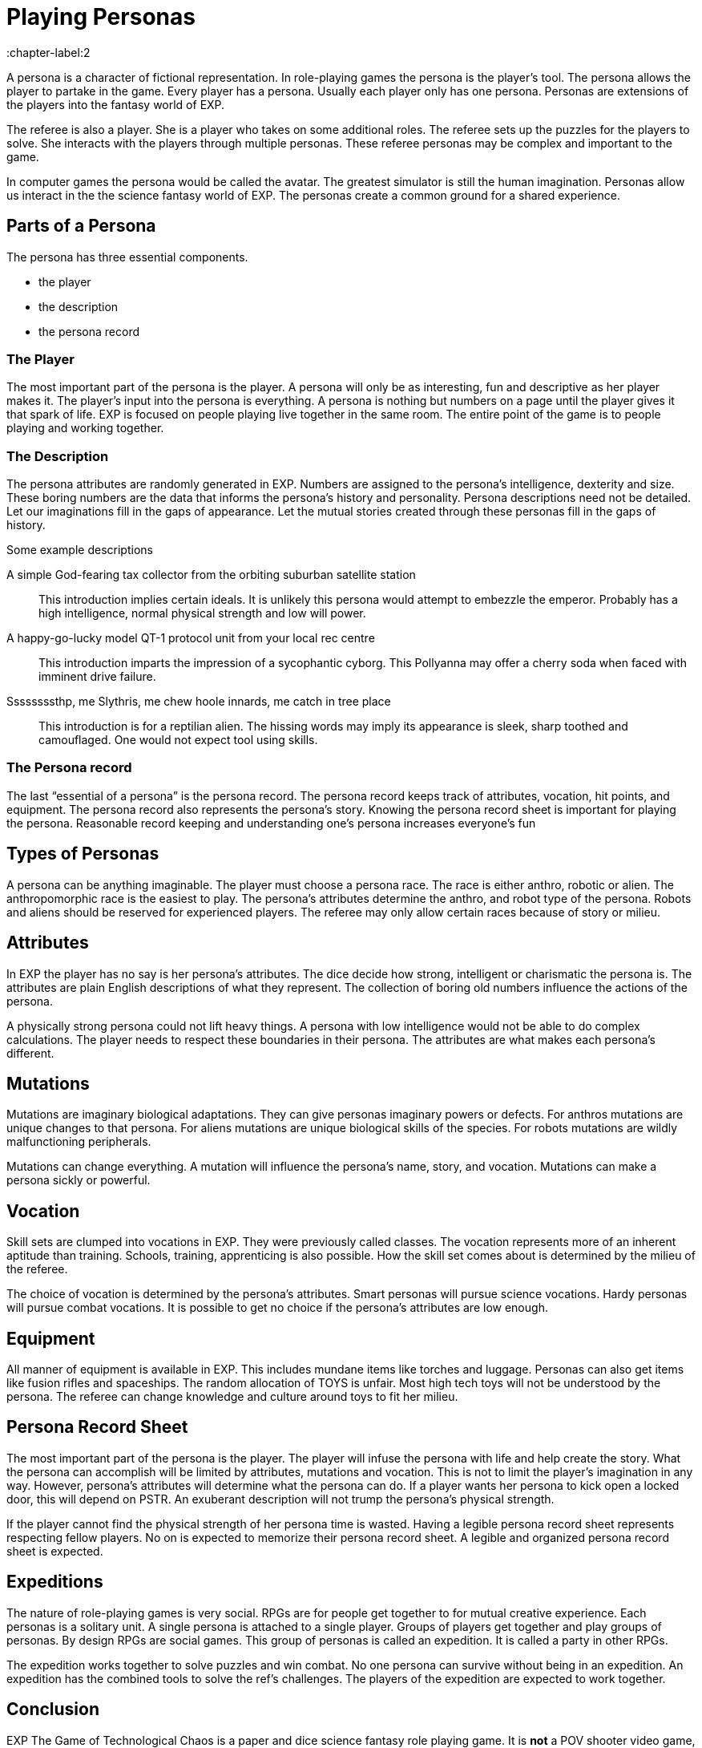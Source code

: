 = Playing Personas
:chapter-label:2

A persona is a character of fictional representation.
In role-playing games the persona is the player’s tool.
The persona allows the player to partake in the game.
Every player has a persona.
Usually each player only has one persona.
Personas are extensions of the players into the fantasy world of EXP.

The referee is also a player.
She is a player who takes on some additional roles.
The referee sets up the puzzles for the players to solve.
She interacts with the players through multiple personas.
These referee personas may be complex and important to the game.

In computer games the persona would be called the avatar.
The greatest simulator is still the human imagination.
Personas allow us interact in the the science fantasy world of EXP.
The personas create a common ground for a shared experience.

== Parts of a Persona
The persona has three essential components. 

* the player
* the description
* the persona record 

=== The Player
The most important part of the persona is the player.
A persona will only be as interesting, fun and descriptive as her player makes it.
The player’s input into the persona is everything.
A persona is nothing but numbers on a page until the player gives it that spark of life.
EXP is focused on people playing live together in the same room. 
The entire point of the game is to people playing and working together.

=== The Description
The persona attributes are randomly generated in EXP.
Numbers are assigned to the persona's intelligence, dexterity and size.
These boring numbers are the data that informs the persona's history and personality.
Persona descriptions need not be detailed.
Let our imaginations fill in the gaps of appearance.
Let the mutual stories created through these personas fill in the gaps of history.

.Some example descriptions
A simple God-fearing tax collector from the orbiting suburban satellite station::
This introduction implies certain ideals. 
It is unlikely this persona would attempt to embezzle the emperor.
Probably has a high intelligence, normal physical strength and low will power.

A happy-go-lucky model QT-1 protocol unit from your local rec centre::
This introduction imparts the impression of a sycophantic cyborg.
This Pollyanna may offer a cherry soda when faced with imminent drive failure.

Ssssssssthp, me Slythris, me chew hoole innards, me catch in tree place::
This introduction is for a reptilian alien.
The hissing words may imply its appearance is sleek, sharp toothed and camouflaged.
One would not expect tool using skills.

=== The Persona record
The last “essential of a persona” is the persona record.
The persona record keeps track of attributes, vocation, hit points, and equipment.
The persona record also represents the persona's story. 
Knowing the persona record sheet is important for playing the persona.
Reasonable record keeping and understanding one's persona increases everyone's fun

== Types of Personas
A persona can be anything imaginable.
The player must choose a persona race.
The race is either anthro, robotic or alien.
The anthropomorphic race is the easiest to play.
The persona's attributes determine the anthro, and robot type of the persona.
Robots and aliens should be reserved for experienced players.
The referee may only allow certain races because of story or milieu.

== Attributes
In EXP the player has no say is her persona's attributes.
The dice decide how strong, intelligent or charismatic the persona is.
The attributes are plain English descriptions of what they represent.
The collection of boring old numbers influence the actions of the persona.

A physically strong persona could not lift heavy things.
A persona with low intelligence would not be able to do complex calculations.
The player needs to respect these boundaries in their persona.
The attributes are what makes each persona's different.

== Mutations
Mutations are imaginary biological adaptations.
They can give personas imaginary powers or defects.
For anthros mutations are unique changes to that persona.
For aliens mutations are unique biological skills of the species.
For robots mutations are wildly malfunctioning peripherals.

Mutations can change everything. 
A mutation will influence the persona's name, story, and vocation.
Mutations can make a persona sickly or powerful. 

== Vocation
Skill sets are clumped into vocations in EXP.
They were previously called classes.
The vocation represents more of an inherent aptitude than training.
Schools, training, apprenticing is also possible.
How the skill set comes about is determined by the milieu of the referee.


The choice of vocation is determined by the persona's attributes.
Smart personas will pursue science vocations. 
Hardy personas will pursue combat vocations. 
It is possible to get no choice if the persona's attributes are low enough.

== Equipment
All manner of equipment is available in EXP.
This includes mundane items like torches and luggage.
Personas can also get items like fusion rifles and spaceships.
The random allocation of TOYS is unfair.
Most high tech toys will not be understood by the persona.
The referee can change knowledge and culture around toys to fit her milieu.

== Persona Record Sheet
The most important part of the persona is the player.
The player will infuse the persona with life and help create the story.
What the persona can accomplish will be limited by attributes, mutations and vocation.
This is not to limit the player's imagination in any way.
However, persona's attributes will determine what the persona can do.
If a player wants her persona to kick open a locked door, this will depend on PSTR.
An exuberant description will not trump the persona's physical strength.

If the player cannot find the  physical strength of her persona time is wasted.
Having a legible persona record sheet represents respecting fellow players.
No on is expected to memorize their persona record sheet.
A legible and organized persona record sheet is expected.

== Expeditions
The nature of role-playing games is very social.
RPGs  are for people get together to for mutual creative experience.
Each personas is a solitary unit.
A single persona is attached to a single player.
Groups of players get together and play groups of personas.
By design RPGs are social games. 
This group of personas is called an expedition.
It is called a party in other RPGs.

The expedition works together to solve puzzles and win combat.
No one persona can survive without being in an expedition.
An expedition has the combined tools to solve the ref's challenges.
The players of the expedition are expected to work together.


== Conclusion
EXP The Game of Technological Chaos is a paper and dice science fantasy role playing game. 
It is *not* a POV shooter video game, movie, or app.
It is *not* a persona record sheet.
It is *not* a collection of die rolls.
It is a game with real people creatively sharing and having fun. 
Enjoy.
